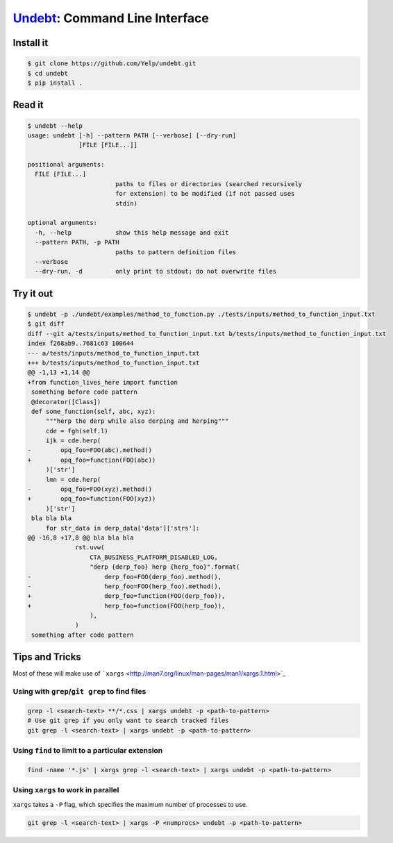 Undebt_: Command Line Interface
===============================

.. _Undebt: index.html
.. default-role:: code

Install it
----------

.. code-block:: bash

    $ git clone https://github.com/Yelp/undebt.git
    $ cd undebt
    $ pip install .

Read it
-------

.. code-block:: bash

    $ undebt --help
    usage: undebt [-h] --pattern PATH [--verbose] [--dry-run]
                  [FILE [FILE...]]

    positional arguments:
      FILE [FILE...]
                            paths to files or directories (searched recursively
                            for extension) to be modified (if not passed uses
                            stdin)

    optional arguments:
      -h, --help            show this help message and exit
      --pattern PATH, -p PATH
                            paths to pattern definition files
      --verbose
      --dry-run, -d         only print to stdout; do not overwrite files

Try it out
----------

.. code-block:: bash

    $ undebt -p ./undebt/examples/method_to_function.py ./tests/inputs/method_to_function_input.txt
    $ git diff
    diff --git a/tests/inputs/method_to_function_input.txt b/tests/inputs/method_to_function_input.txt
    index f268ab9..7681c63 100644
    --- a/tests/inputs/method_to_function_input.txt
    +++ b/tests/inputs/method_to_function_input.txt
    @@ -1,13 +1,14 @@
    +from function_lives_here import function
     something before code pattern
     @decorator([Class])
     def some_function(self, abc, xyz):
         """herp the derp while also derping and herping"""
         cde = fgh(self.l)
         ijk = cde.herp(
    -        opq_foo=FOO(abc).method()
    +        opq_foo=function(FOO(abc))
         )['str']
         lmn = cde.herp(
    -        opq_foo=FOO(xyz).method()
    +        opq_foo=function(FOO(xyz))
         )['str']
     bla bla bla
         for str_data in derp_data['data']['strs']:
    @@ -16,8 +17,8 @@ bla bla bla
                 rst.uvw(
                     CTA_BUSINESS_PLATFORM_DISABLED_LOG,
                     "derp {derp_foo} herp {herp_foo}".format(
    -                    derp_foo=FOO(derp_foo).method(),
    -                    herp_foo=FOO(herp_foo).method(),
    +                    derp_foo=function(FOO(derp_foo)),
    +                    herp_foo=function(FOO(herp_foo)),
                     ),
                 )
     something after code pattern

Tips and Tricks
---------------

Most of these will make use of
```xargs`` <http://man7.org/linux/man-pages/man1/xargs.1.html>`_

Using with ``grep``/``git grep`` to find files
^^^^^^^^^^^^^^^^^^^^^^^^^^^^^^^^^^^^^^^^^^^^^^

.. code-block:: bash

    grep -l <search-text> **/*.css | xargs undebt -p <path-to-pattern>
    # Use git grep if you only want to search tracked files
    git grep -l <search-text> | xargs undebt -p <path-to-pattern>

Using ``find`` to limit to a particular extension
^^^^^^^^^^^^^^^^^^^^^^^^^^^^^^^^^^^^^^^^^^^^^^^^^

.. code-block:: bash

    find -name '*.js' | xargs grep -l <search-text> | xargs undebt -p <path-to-pattern>

Using ``xargs`` to work in parallel
^^^^^^^^^^^^^^^^^^^^^^^^^^^^^^^^^^^

``xargs`` takes a ``-P`` flag, which specifies the maximum number of processes
to use.

.. code-block:: bash

    git grep -l <search-text> | xargs -P <numprocs> undebt -p <path-to-pattern>
